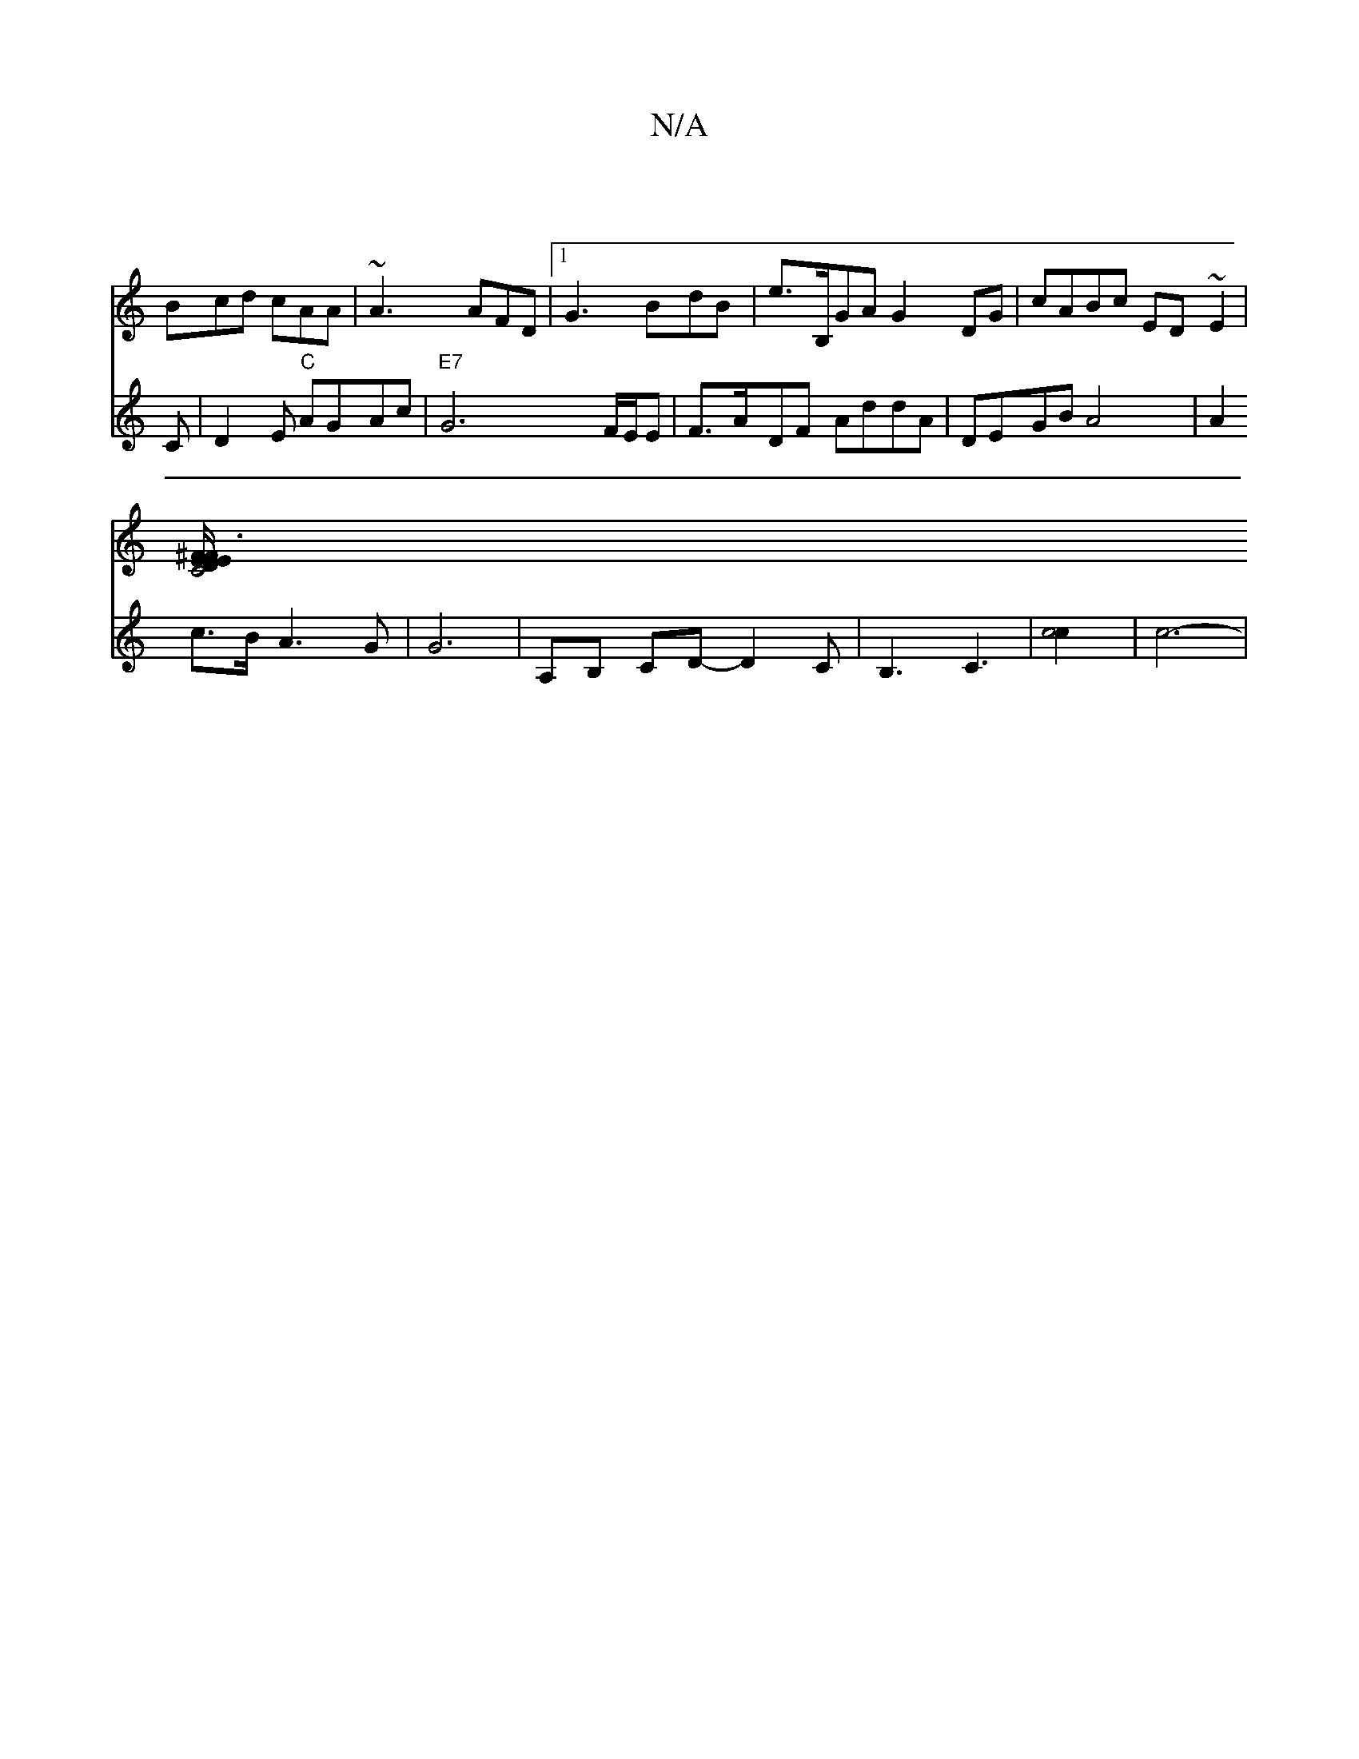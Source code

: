 X:1
T:N/A
M:4/4
R:N/A
K:Cmajor
|
Bcd cAA | ~A3 AFD |1 G3 BdB | e>B,GA G2 DG|cABc ED~E2|
[DE^F/2E/2 F E3 | C4 E6|
V:"E3 C | D2 E "C"AGAc |
"E7"G6- F/E/E | F>ADF AddA | DEGB A4 |
A2 c>B A3 G | G6 | A,B, CD -D2C|B,3 C3|
[c4c2] | c6- |